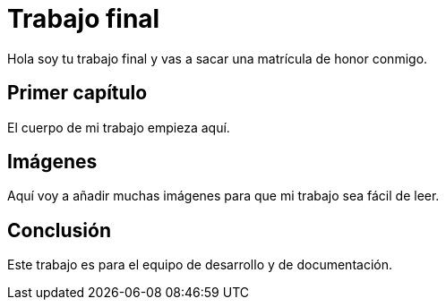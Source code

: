# Trabajo final

Hola soy tu trabajo final y vas a sacar una matrícula de honor conmigo.

## Primer capítulo

El cuerpo de mi trabajo empieza aquí. 

## Imágenes

Aquí voy a añadir muchas imágenes para que mi trabajo sea fácil de leer. 

## Conclusión

Este trabajo es para el equipo de desarrollo y de documentación.